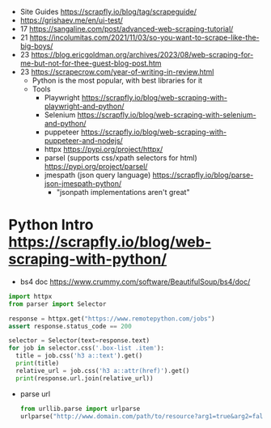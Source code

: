 - Site Guides https://scrapfly.io/blog/tag/scrapeguide/
- https://grishaev.me/en/ui-test/
- 17 https://sangaline.com/post/advanced-web-scraping-tutorial/
- 21 https://incolumitas.com/2021/11/03/so-you-want-to-scrape-like-the-big-boys/
- 23 https://blog.ericgoldman.org/archives/2023/08/web-scraping-for-me-but-not-for-thee-guest-blog-post.htm
- 23 https://scrapecrow.com/year-of-writing-in-review.html
  - Python is the most popular, with best libraries for it
  - Tools
    - Playwright https://scrapfly.io/blog/web-scraping-with-playwright-and-python/
    - Selenium https://scrapfly.io/blog/web-scraping-with-selenium-and-python/
    - puppeteer https://scrapfly.io/blog/web-scraping-with-puppeteer-and-nodejs/
    - httpx https://pypi.org/project/httpx/
    - parsel (supports css/xpath selectors for html) https://pypi.org/project/parsel/
    - jmespath (json query language) https://scrapfly.io/blog/parse-json-jmespath-python/
      - "jsonpath implementations aren't great"

* Python Intro https://scrapfly.io/blog/web-scraping-with-python/

- bs4 doc https://www.crummy.com/software/BeautifulSoup/bs4/doc/

#+begin_src python
  import httpx
  from parser import Selector

  response = httpx.get("https://www.remotepython.com/jobs")
  assert response.status_code == 200

  selector = Selector(text=response.text)
  for job in selector.css('.box-list .item'):
    title = job.css('h3 a::text').get()
    print(title)
    relative_url = job.css('h3 a::attr(href)').get()
    print(response.url.join(relative_url))
#+end_src

- parse url
  #+begin_src python
    from urllib.parse import urlparse
    urlparse("http://www.domain.com/path/to/resource?arg1=true&arg2=false") # ParseResult()
  #+end_src
